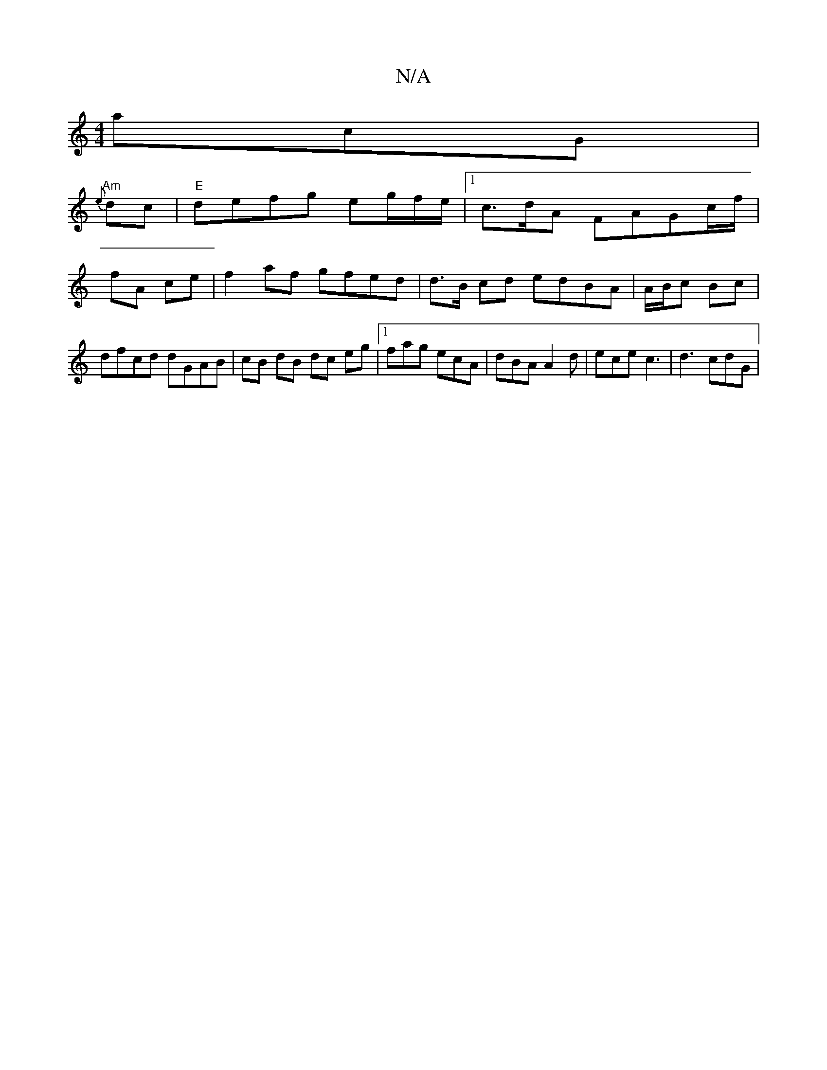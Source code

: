 X:1
T:N/A
M:4/4
R:N/A
K:Cmajor
acG|
"Am"{e}dc |"E"defg eg/f/e/ |1 c>dA FAGc/f/ |
fA ce |f2 af gfed | d>B cd edBA | A/B/c Bc | dfcd dGAB|cB dB dc eg|1 fag ecA|dBA A2d | ece c3 |d3 cdG |"A,4] B>e f>f | ef/e/ d>c|dc/c/ df | c'ge dcB |